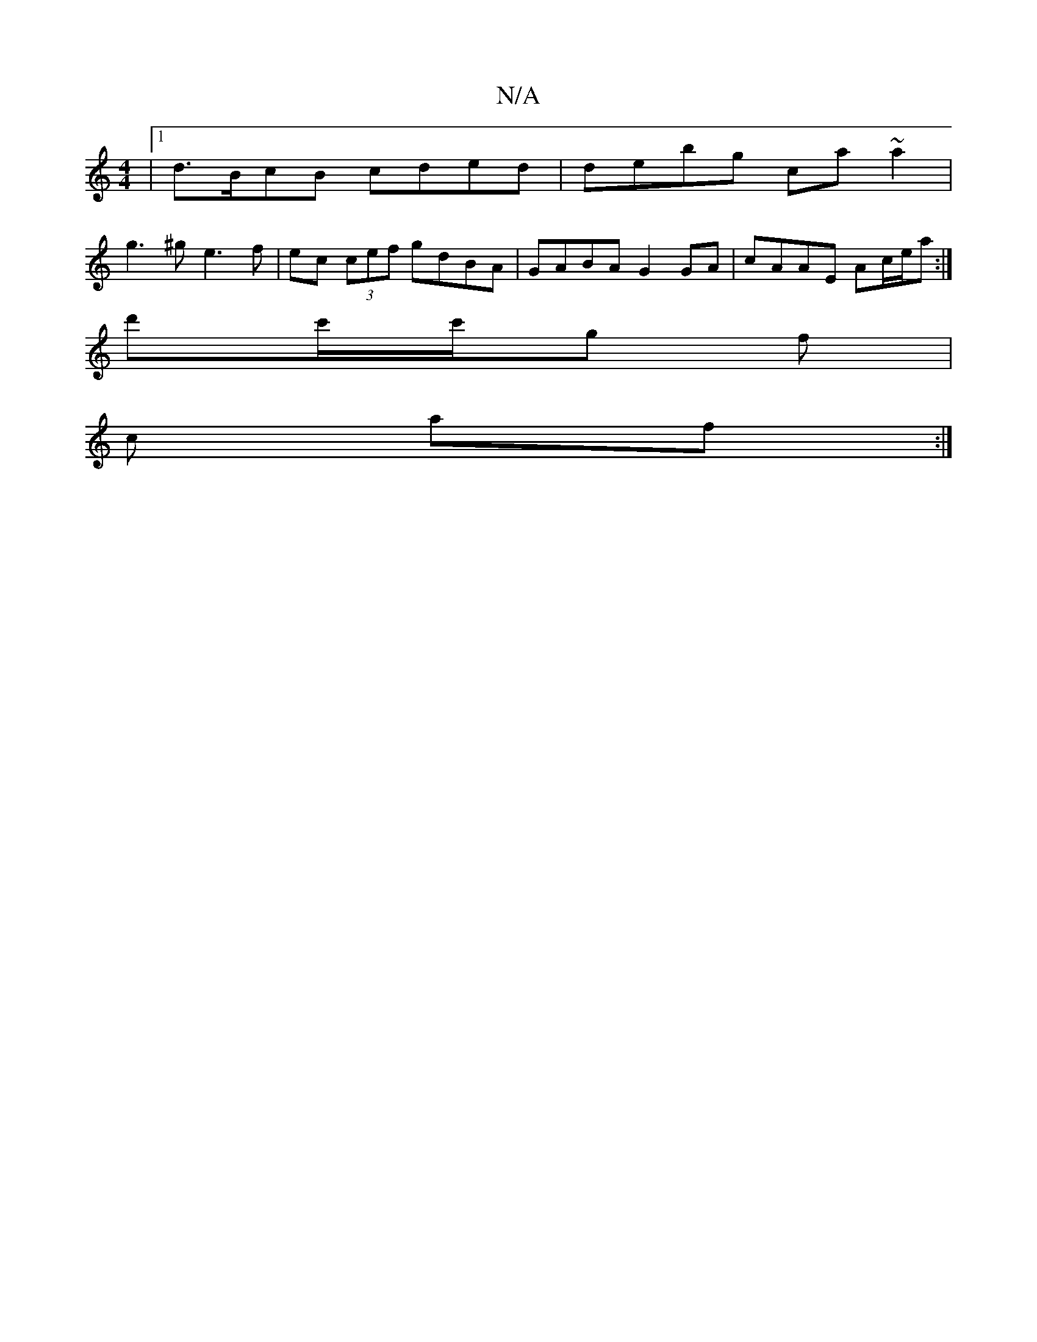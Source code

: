 X:1
T:N/A
M:4/4
R:N/A
K:Cmajor
/|1 d>BcB cded|debg ca~a2|
g3^g e3f | ec (3cef gdBA | GABA G2 GA | cAAE Ac/e/a :|
d'c'/c'/g f |
c af :|

|:~e3 ed'|
|: g3a bg fe|ea ~a2 a2 |
g/e/c/A/ eg | dB cA | AB e2 | fA Ad | ^c^A Bc BA | B>A B>E 